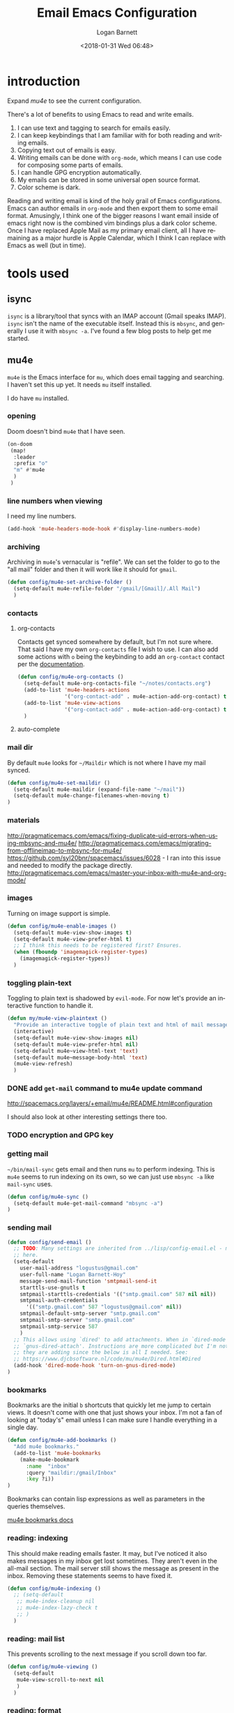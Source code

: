 #+title:    Email Emacs Configuration
#+author:   Logan Barnett
#+email:    logustus@gmail.com
#+date:     <2018-01-31 Wed 06:48>
#+language: en
#+tags:     email config

* introduction

Expand [[mu4e]] to see the current configuration.

  There's a lot of benefits to using Emacs to read and write emails.

  1. I can use text and tagging to search for emails easily.
  2. I can keep keybindings that I am familiar with for both reading and writing
     emails.
  3. Copying text out of emails is easy.
  4. Writing emails can be done with =org-mode=, which means I can use code for
     composing some parts of emails.
  5. I can handle GPG encryption automatically.
  6. My emails can be stored in some universal open source format.
  7. Color scheme is dark.

  Reading and writing email is kind of the holy grail of Emacs configurations.
  Emacs can author emails in =org-mode= and then export them to some email
  format. Amusingly, I think one of the bigger reasons I want email inside of
  emacs right now is the combined vim bindings plus a dark color scheme. Once I
  have replaced Apple Mail as my primary email client, all I have remaining as a
  major hurdle is Apple Calendar, which I think I can replace with Emacs as well
  (but in time).

* tools used
** isync

   =isync= is a library/tool that syncs with an IMAP account (Gmail speaks
   IMAP). =isync= isn't the name of the executable itself. Instead this is
   =mbsync=, and generally I use it with =mbsync -a=. I've found a few blog
   posts to help get me started.

** mu4e

   =mu4e= is the Emacs interface for =mu=, which does email tagging and
   searching. I haven't set this up yet. It needs =mu= itself installed.

   I do have =mu= installed.

*** opening
Doom doesn't bind =mu4e= that I have seen.

#+name: mu4e-open
#+begin_src emacs-lisp :results none :tangle yes
(on-doom
 (map!
  :leader
  :prefix "o"
  "m" #'mu4e
  )
 )
#+end_src

*** line numbers when viewing
I need my line numbers.

#+name: mu4e-line-numbers
#+begin_src emacs-lisp :results none :tangle yes
(add-hook 'mu4e-headers-mode-hook #'display-line-numbers-mode)
#+end_src

*** archiving
Archiving in =mu4e='s vernacular is "refile". We can set the folder to go
to the "all mail" folder and then it will work like it should for =gmail=.
#+begin_src emacs-lisp
(defun config/mu4e-set-archive-folder ()
  (setq-default mu4e-refile-folder "/gmail/[Gmail]/.All Mail")
  )
#+end_src

*** contacts
**** org-contacts
Contacts get synced somewhere by default, but I'm not sure where. That said
I have my own =org-contacts= file I wish to use. I can also add some
actions with =o= being the keybinding to add an =org-contact= contact per
the [[http://www.djcbsoftware.nl/code/mu/mu4e/Maintaining-an-address_002dbook-with-org_002dcontacts.html][documentation]].

#+begin_src emacs-lisp :results none
(defun config/mu4e-org-contacts ()
  (setq-default mu4e-org-contacts-file "~/notes/contacts.org")
  (add-to-list 'mu4e-headers-actions
               '("org-contact-add" . mu4e-action-add-org-contact) t)
  (add-to-list 'mu4e-view-actions
               '("org-contact-add" . mu4e-action-add-org-contact) t)
  )
#+end_src
**** auto-complete

*** mail dir
     By default =mu4e= looks for =~/Maildir= which is not where I have my mail
     synced.

#+begin_src emacs-lisp
(defun config/mu4e-set-maildir ()
  (setq-default mu4e-maildir (expand-file-name "~/mail"))
  (setq-default mu4e-change-filenames-when-moving t)
)
#+end_src

*** materials
http://pragmaticemacs.com/emacs/fixing-duplicate-uid-errors-when-using-mbsync-and-mu4e/
http://pragmaticemacs.com/emacs/migrating-from-offlineimap-to-mbsync-for-mu4e/
https://github.com/syl20bnr/spacemacs/issues/6028 - I ran into this issue and
needed to modify the package directly.
http://pragmaticemacs.com/emacs/master-your-inbox-with-mu4e-and-org-mode/

*** images

     Turning on image support is simple.

#+begin_src emacs-lisp
(defun config/mu4e-enable-images ()
  (setq-default mu4e-view-show-images t)
  (setq-default mu4e-view-prefer-html t)
  ;; I think this needs to be registered first? Ensures.
  (when (fboundp 'imagemagick-register-types)
    (imagemagick-register-types))
  )
#+end_src

*** toggling plain-text
     Toggling to plain text is shadowed by =evil-mode=. For now let's provide an
     interactive function to handle it.

     #+begin_src emacs-lisp :results none
       (defun my/mu4e-view-plaintext ()
         "Provide an interactive toggle of plain text and html of mail messages."
         (interactive)
         (setq-default mu4e-view-show-images nil)
         (setq-default mu4e-view-prefer-html nil)
         (setq-default mu4e~view-html-text 'text)
         (setq-default mu4e~message-body-html 'text)
         (mu4e-view-refresh)
         )
     #+end_src

*** DONE add =get-mail= command to mu4e update command
     CLOSED: [2018-08-01 Wed 10:06]
     http://spacemacs.org/layers/+email/mu4e/README.html#configuration

     I should also look at other interesting settings there too.
*** TODO encryption and GPG key
*** getting mail
  =~/bin/mail-sync= gets email and then runs =mu= to perform indexing. This is
  =mu4e= seems to run indexing on its own, so we can just use =mbsync -a= like
  =mail-sync= uses.

#+begin_src emacs-lisp
(defun config/mu4e-sync ()
  (setq-default mu4e-get-mail-command "mbsync -a")
)
#+end_src

*** sending mail

#+begin_src emacs-lisp
  (defun config/send-email ()
    ;; TODO: Many settings are inherited from ../lisp/config-email.el - move them
    ;; here.
    (setq-default
      user-mail-address "logustus@gmail.com"
      user-full-name "Logan Barnett-Hoy"
      message-send-mail-function 'smtpmail-send-it
      starttls-use-gnutls t
      smtpmail-starttls-credentials '(("smtp.gmail.com" 587 nil nil))
      smtpmail-auth-credentials
        '(("smtp.gmail.com" 587 "logustus@gmail.com" nil))
      smtpmail-default-smtp-server "smtp.gmail.com"
      smtpmail-smtp-server "smtp.gmail.com"
      smtpmail-smtp-service 587
      )
    ;; This allows using `dired' to add attachments. When in `dired-mode', use
    ;; `gnus-dired-attach'. Instructions are more complicated but I'm not sure what
    ;; they are adding since the below is all I needed. See:
    ;; https://www.djcbsoftware.nl/code/mu/mu4e/Dired.html#Dired
    (add-hook 'dired-mode-hook 'turn-on-gnus-dired-mode)
  )
#+end_src
*** bookmarks
     Bookmarks are the initial =b= shortcuts that quickly let me jump to certain
     views. It doesn't come with one that just shows your inbox. I'm not a fan
     of looking at "today's" email unless I can make sure I handle everything in
     a single day.

     #+begin_src emacs-lisp
       (defun config/mu4e-add-bookmarks ()
         "Add mu4e bookmarks."
         (add-to-list 'mu4e-bookmarks
           (make-mu4e-bookmark
             :name  "inbox"
             :query "maildir:/gmail/Inbox"
             :key ?i))
       )
     #+end_src

     Bookmarks can contain lisp expressions as well as parameters in the queries
     themselves.

     [[https://www.djcbsoftware.nl/code/mu/mu4e/Bookmarks.html][mu4e bookmarks docs]]

*** reading: indexing
     This should make reading emails faster. It may, but I've noticed it also
     makes messages in my inbox get lost sometimes. They aren't even in the
     all-mail section. The mail server still shows the message as present in the
     inbox. Removing these statements seems to have fixed it.

     #+begin_src emacs-lisp :results none
       (defun config/mu4e-indexing ()
         ;; (setq-default
          ;; mu4e-index-cleanup nil
          ;; mu4e-index-lazy-check t
          ;; )
         )
     #+end_src

*** reading: mail list
     This prevents scrolling to the next message if you scroll down too far.

     #+begin_src emacs-lisp :results none
       (defun config/mu4e-viewing ()
         (setq-default
          mu4e-view-scroll-to-next nil
          )
         )
     #+end_src

*** reading: format
     #+begin_src emacs-lisp
       (defun config/mu4e-reading-format ()
         (setq-default
          ;; mu4e-html2text-command "iconv -c -t utf-8 | pandoc -f html -t org"
          mu4e-html2text-command "w3m -dump -T text/html -o display_link_number=true"
          ;; mu4e-html2text-command "pandoc -f html -t org"
          mu4e-html-renderer 'w3m
          )
         )
     #+end_src

*** urls
=mu4e= uses numbered URLs, which are generally aggregated at the bottom of
a message. One can jump to these URLs under the standard keybindings, but
much of that is shadowed by =evil-mode=.

#+name: mu4e-goto-url
#+begin_src emacs-lisp :results none :tangle yes
(on-doom
 (map!
  :leader
  :map mu4e-view-mode-map
  :prefix "j"
  "u" #'mu4e-view-go-to-url
  )
 )
(on-spacemacs
 (evil-define-key 'evilified 'mu4e-view-mode
   (kbd "g u") 'mu4e-view-go-to-url
   )
 (evil-normalize-keymaps)
 (add-hook 'mu4e-view-mode #'evil-normalize-keymaps)
 )
#+end_src

*** writing
**** line wrapping
      Wrapping at 80 columns is king, but it's not without some management to
      make happen. By default =mu4e= seems to respect single line breaks when
      exporting to the email. This means email readers (such as gmail) will
      break the email at about 78 columns or so, which makes for very poor
      looking, jagged paragraphs. This is partly due to GMail's interaction with
      =format=flowed= for plain text emails, and the RFC governing it.

      Some additional reading:
      + [[https://www.djcbsoftware.nl/code/mu/mu4e/Writing-messages.html][mu4e docs on writing messages]]
      + [[https://mathiasbynens.be/notes/gmail-plain-text][GMail plain text and line wrapping]]
      + [[https://github.com/djcb/mu/issues/569][mu#569]] Support format=flowed on outgoing mails

***** unfill
       I like to edit my emails using =auto-fill-mode= and =fill-paragraph=.
       However we need to "unfill" just before ending. Fortunately a [[https://emacs.stackexchange.com/a/45380/14851][Stack
       Overflow answer]] already does this for us. Below is the code for that,
       mostly verbatim. I changed the call from =fill-paragraph= to
       =mu4e-fill-paragraph= since =fill-paragraph= does the opposite of what we
       want, and =mu4e-fill-paragraph= effectively does the "unfill".

     #+begin_src emacs-lisp :results none
       (defun config/mu4e-unfill-body ()
         (let ((fill-column most-positive-fixnum)
               (top ))
           (mu4e-compose-goto-top)
           (setq top (point))
           (mu4e-compose-goto-bottom)
           ;; now go backward by paragraph and unfill them unless the paragraph starts
           ;; with >
           (while (and (> (point) top)
                       (backward-paragraph))
             (unless (looking-at ">")
               (mu4e-fill-paragraph))))
         )
     #+end_src

***** fill when writing
       For more line wrapping goodness, we need to set up =auto-fill-mode= in
       this buffer again, and also set =fill-column= to 72. 78 should be the
       target, but I'm trying to be conservative here. Once the email is sent,
       it should be "unfilled" (see [[unfill]]) so clients can respect line wraps
       properly.

       We also want to fill some arbitrary text if it was pasted in from a
       source that's not set to our =fill-column= beforehand. By default, =mu4e=
       remaps =M-q= (the standard =fill-paragraph= binding) to
       =mu4e-fill-paragraph=. We want to bring that back as well.

       #+begin_src emacs-lisp :results none

         (defun config/mu4e-prevent-hard-line-wrap-on-export ()
           "Sets `use-hard-newlines' to t for the mu4e buffer."
           (message "opting to use hardlines")
           (setq-default mu4e-compose-format-flowed t)
           (add-hook
            'message-send-hook
            'config/mu4e-unfill-body
            )
           (add-hook
            'mu4e-compose-mode-hook
            (lambda ()
              (setq-local fill-column 72)
              (auto-fill-mode 1)
              (local-set-key (kbd "M-q") 'fill-paragraph)
              )
            )
           )
       #+end_src
***** unfill woes

       Sometimes the paragraph doesn't wrap properly. I've included an example
       below. I'm not sure this is a great problem, nor how it should be fixed.
       I haven't seen it in normal text yet, and I think line wrapping still
       works on clients in most cases. The important part is it doesn't hard
       wrap *abruptly*.

       #+begin_quote
       Pellentesque dapibus suscipit ligula. Donec posuere augue in quam.
       Etiam vel tortor sodales tellus ultricies commodo. Suspendisse potenti.
       Aenean in sem ac leo mollis blandit. Donec neque quam, dignissim in,
       mollis nec, sagittis eu, wisi. Phasellus lacus. Etiam laoreet quam sed
       arcu. Phasellus at dui in ligula mollis ultricies. Integer
       placerat tristique nisl. Praesent augue. Fusce commodo. Vestibulum convallis, lorem a tempus semper, dui dui euismod elit, vitae placerat urna tortor
       vitae lacus. Nullam libero mauris, consequat quis, varius et, dictum id,
       arcu. Mauris mollis tincidunt felis. Aliquam feugiat tellus ut
       neque. Nulla facilisis, risus a rhoncus fermentum, tellus tellus lacinia purus,
       et dictum nunc justo sit amet elit.
       #+end_quote
**** prevent replying to self during reply-all

      We shouldn't reply to ourselves when doing a reply. This also requires
      that we know what our email address is, which seems to be the combination
      of =user-mail-address= and =mu4e-user-mail-address-list=. One of them is
      host dependent (which can change on local network switching, I think).

      #+begin_src emacs-lisp :results none
        (defun config/mu4e-composing ()
          (setq-default
            mu4e-compose-dont-reply-to-self t
            mu4e-user-mail-address-list '("logustus@gmail.com")
            )
          )
      #+end_src
*** evilication

     #+begin_src emacs-lisp :results none
       (defun config/mu4e-evilify-evil-window-prefix ()
         "Setup window prefixed commands"
         (interactive)
         ;; The docs state you can use the mode name directly instead of a map within
         ;; it. This resolves problems where certain modes seem to ignore
         ;; `evil-define-key'.
         ;; https://github.com/noctuid/evil-guide#why-dont-keys-defined-with-evil-define-key-work-immediately
         (mapc
          (lambda (keymap)
            (evil-define-key 'evilified keymap
              (kbd "C-w h") 'evil-window-left
              (kbd "C-w j") 'evil-window-down
              (kbd "C-w k") 'evil-window-up
              (kbd "C-w l") 'evil-window-right
              (kbd "C-w v") 'evil-window-vsplit
              (kbd "C-w s") 'evil-window-split
              (kbd "C-w =") 'balance-windows
              ;; TODO: More to come with other window functions.
              ;; TODO: Consider using https://github.com/emacs-evil/evil-collection
              ;; TODO: Consider generalizing this for other modes
              )
            )
          '(mu4e-view-mode-map mu4e-headers-mode-map)
          )
         (evil-normalize-keymaps)
         (message "window prefix configured")
         )
     #+end_src
*** look at the path for mu

The default =mu= binary directory defaults to =/usr/local/bin/mu= which might
not always be the case. For me it is setup via =nix=. Instead of hardcoding a
=nix= path, let's just look at =PATH= for it.

#+name: config/set-mu-path
#+begin_src emacs-lisp :results none :tangle yes
(setq mu4e-mu-binary (executable-find "mu"))
#+end_src

*** apply mu4e

#+begin_src emacs-lisp :results none :noweb yes

  (defun gmail-archive ()
    "Archive the current or marked mails.
  This moves them into the All Mail folder."
    (interactive)
    (gnus-summary-move-article nil "nnimap+imap.gmail.com:[Gmail]/All Mail"))

  (defun gmail-report-spam ()
    "Report the current or marked mails as spam.
  This moves them into the Spam folder."
    (interactive)
    (gnus-summary-move-article nil "nnimap+imap.gmail.com:[Gmail]/Spam"))

  (require 'use-package)
  (message "initializing mu4e with use-package...")
  (use-package "mu4e"
    :init
    <<mu4e-open>>
    <<config/set-mu-path>>
    :config
    (message "initializing mu4e...")
    (require 'org-mime)
    (config/mu4e-add-bookmarks)
    ;; (config/mu4e-enable-images)
    (config/mu4e-set-maildir)
    (config/mu4e-set-archive-folder)
    (config/mu4e-sync)
    (config/send-email)
    (config/mu4e-evilify-evil-window-prefix)
    (config/mu4e-indexing)
    (config/mu4e-viewing)

    (load-library "my-utils")
    ;; No idea why setq-local is needed here, and elsewhere defvar-local works.
    ;; This would be a great question for the emacs user group.

    (setq-local key-id
                (my-utils/get-string-from-file  "~/dev/dotfiles-private/key-id.txt")
                )
    (message "loaded key id %s" key-id)
    (require 'epg-config)
    (require 'mml-sec)
    (setq-default
    user-mail-address "logustus@gmail.com"
    mml-2015-signers key-id
    mml2015-use 'epg
    ;; epg-user-id "???" ; Was "gpg_key_id" in docs: https://www.djcbsoftware.nl/code/mu/mu4e/Reading-messages.html
    mml2015-sign-with-sender t
    gnus-select-method
    '(nnimap "gmail"
              (nnimap-address "imap.gmail.com")
              (nnimap-server-port 993)
              (nnimap-stream ssl)
              )
    ;; u 41E46FB1ACEA3EF0 Logan Barnett (gpg key) <logustus@gmail.com>
    smtpmail-smtp-server "smtp.gmail.com"
    smtpmail-smtp-service 587
    message-send-mail-function 'smtpmail-send-it
    ;; nntp-authinfo-file "~/.nntp-authinfo.gpg"
    nntp-authinfo-file "~/.authinfo.gpg"
    ;; Gmail system labels have the prefix [Gmail], which matches the default
    ;; value of gnus-ignored-newsgroups. That's why we redefine it.
    gnus-ignored-newsgroups "^to\\.\\|^[0-9. ]+\\( \\|$\\)\\|^[\"]\"[#'()]"
    ;; The agent seems to confuse nnimap, therefore we'll disable it.
    gnus-agent nil
    ;; We don't want local, unencrypted copies of emails we write.
    gnus-message-archive-group nil
    ;; We want to be able to read the emails we wrote.
    mml2015-encrypt-to-self t
    ;; mu4e-view-prefer-html nil
    ;; mu4e-html2text-command "html2text -utf8 -width 72"
    ;; mu4e-html2text-command "html2markdown | grep -v '&nbsp_place_holder;'"

    ;; This is a MacOS specific solution. It just flattens the text so it's not
    ;; very preferable, but unlike the shr stuff, it doesn't create a bunch of
    ;; hanging file handles that require a reboot sometime later.
    ;; mu4e-html2text-command "textutil -stdin -format html -convert txt -stdout"
    ;; mu4e-view-html-plaintext-ratio-heuristic most-positive-fixnum
    )
    ;; Attempt to encrypt all the mails we'll be sending.
    (add-hook 'message-setup-hook 'mml-secure-message-encrypt)

    (config/mu4e-reading-format)
    (config/mu4e-prevent-hard-line-wrap-on-export)
    (config/mu4e-org-contacts)
    <<mu4e-goto-url>>
    <<mu4e-line-numbers>>
    (message "done initializing mu4e")
    )
#+end_src

** notmuch                                                          :ARCHIVE:

   =notmuch= is installed as a =spacemacs= layer. There's a
   [[https://github.com/cmiles74/spacemacs-notmuch-layer][spacemacs-notmuch-layer]] repository for this, as it is not built in. Not much
   is just a way of navigating and tagging emails. It doesn't handle the
   syncing.

   Aside from the layer linked above, there's also a =notmuch= layer sitting in
   the =develop= branch of Spacemacs [[https://github.com/syl20bnr/spacemacs/issues/2163][spacemacs #2163]]. It has not made its way to
   a release branch yet.

*** keybindings

    The keybindings here are in sore need of love for something that works for
    my muscle memory.

    |   |   |   |
    |---+---+---|
    | s |   | search emails |
    |   |   |   |
    |   |   |   |
    |   |   |   |

* research

  - [[https://www.reddit.com/r/emacs/comments/4rl0a9/email_in_emacs_i_want_to_but_wow_its_overwhelming/d52q08p/][IceDane's Emacs email setup]] :: =IceDane= has very good rationale of the
       setup they use and goes through all of the things they have tried. I want
       to closely follow this setup.
  - [[https://notmuchmail.org/notmuch-emacs/][notmuch Emacs interface]] :: Official documentation for using =notmuch= with
       Emacs.
  - [[https://wiki.archlinux.org/index.php/Isync][ArchLinux isync config]] :: Tutorial on setting up =isync=.
  - [[http://www.ict4g.net/adolfo/notes/2014/12/27/emacs-imap.html][Adolfo Villafiorita's IMAP in Emacs + MacOS setup]] :: This has been a rich
       trove of information about a setup similar to =IceDane='s. It includes a
       little bit alternatives and also different approaches with additional
       passes on existing configs (such as adding oauth support via Gmail).
  - [[https://www.reddit.com/r/emacs/comments/7me0vn/help_configuring_mbsyncrc_for_gmail_on_osx/][isync "unknown section keyword" problem]] :: I ran into this problem. The fix
       is that sections are grouped together by a lack of an extra line break.
       Extra linebreak (two in a row) means there's a new section.
  - [[https://docwhat.org/el-capitan-and-the-evils-of-openssl/][OpenSSL and CertificateFile]] :: Homebrew provides a pem file that can be used
       in the =CertificateFile= field for =.mbsyncrc= (=isync='s config file).
       This gives us the root certificate authority needed to establish a chain
       of trust with gmail's certificates.

* alternative tools

*** gnus

    I have tried =gnus= which is built into Spacemacs as a layer. =gnus= is
    meant as more of an RSS aggregator than anything else. I had a lot of
    trouble syncing with Gmail, writing emails, and reading them. The
    documentation for evilication is sparse at best, and I just get the feel
    that while using =gnus= for email is clever, it just feels like stretching a
    tool to be something it isn't.
* reference

  - [[https://www.emacswiki.org/emacs/NotMuch][Emacs Wiki - NotMuch]] :: Has some scripts that might be helpful later, and
       links to other sources and integrations with other tools.
  - [[https://github.com/tjim/nevermore][nevermore]] :: A =notmuch= interface for Emacs. I'm not sure what it provides
       over the =notmuch= official Emacs plugin yet. =company= support?
  - [[https://github.com/cmiles74/spacemacs-notmuch-layer][Spacemacs notmuch layer]] :: =notmuch= for Spacemacs. Use =SPC a n= to activate.
  - [[https://notmuchmail.org/notmuch-emacs/][notmuch-emacs]] :: Official docs on setting up =notmuch= with Emacs.
* artifacts
